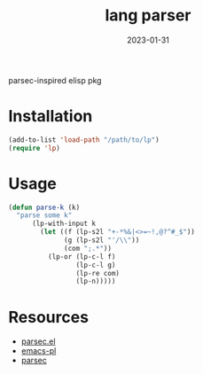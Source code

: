 #+TITLE: lang parser
#+DATE: 2023-01-31
parsec-inspired elisp pkg

* Installation
#+begin_src emacs-lisp
  (add-to-list 'load-path "/path/to/lp")
  (require 'lp)
#+end_src

* Usage
#+name: parse-k
#+begin_src emacs-lisp
  (defun parse-k (k)
    "parse some k"
        (lp-with-input k
          (let ((f (lp-s2l "+-*%&|<>=~!,@?^#_$"))
                (g (lp-s2l "'/\\"))
                (com ";.*"))
            (lp-or (lp-c-l f)
                   (lp-c-l g)
                   (lp-re com)
                   (lp-n)))))
#+end_src
* Resources
- [[https://github.com/cute-jumper/parsec.el][parsec.el]]
- [[https://github.com/jwiegley/emacs-pl][emacs-pl]]
- [[https://hackage.haskell.org/package/parsec][parsec]]
